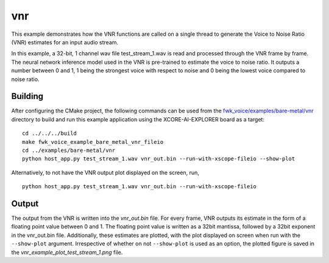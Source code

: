 
vnr
===

This example demonstrates how the VNR functions are called on a single thread to generate the Voice to Noise Ratio (VNR) estimates for an input audio stream.

In this example, a 32-bit, 1 channel wav file test_stream_1.wav is read and processed through the VNR frame by frame.
The neural network inference model used in the VNR is pre-trained to estimate the voice to noise ratio. It outputs a number between 0 and 1, 1 being the strongest voice with respect to noise and 0 being the lowest voice compared to noise ratio.

Building
********

After configuring the CMake project, the following commands can be used from the
`fwk_voice/examples/bare-metal/vnr <https://github.com/xmos/fwk_voice/tree/develop/examples/bare-metal/vnr>`_ directory to build and run this example application using the XCORE-AI-EXPLORER board as a target:
::
    
    cd ../../../build
    make fwk_voice_example_bare_metal_vnr_fileio
    cd ../examples/bare-metal/vnr
    python host_app.py test_stream_1.wav vnr_out.bin --run-with-xscope-fileio --show-plot

Alternatively, to not have the VNR output plot displayed on the screen, run,
::

    python host_app.py test_stream_1.wav vnr_out.bin --run-with-xscope-fileio

Output
******

The output from the VNR is written into the *vnr_out.bin* file. For every frame, VNR outputs its estimate in the form of a floating point value between 0 and 1. The floating point value is written as a 32bit mantissa, followed by a 32bit exponent in the vnr_out.bin file.
Additionally, these estimates are plotted, with the plot displayed on screen when run with the ``--show-plot`` argument. Irrespective of whether on not ``--show-plot`` is used as an option, the plotted figure is saved in the *vnr_example_plot_test_stream_1.png* file.
